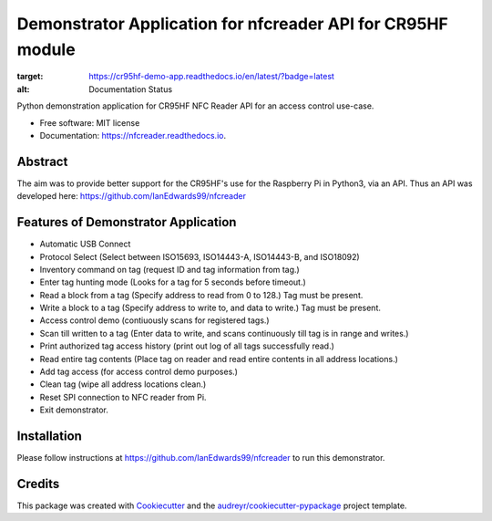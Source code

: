 ============================================================
Demonstrator Application for nfcreader API for CR95HF module
============================================================


.. image:: https://img.shields.io/pypi/v/nfcreader.svg
        :target: https://pypi.python.org/pypi/nfcreader

.. image:: https://readthedocs.org/projects/cr95hf-demo-app/badge/?version=latest
:target: https://cr95hf-demo-app.readthedocs.io/en/latest/?badge=latest
:alt: Documentation Status


Python demonstration application for CR95HF NFC Reader API for an access control use-case.

* Free software: MIT license
* Documentation: https://nfcreader.readthedocs.io.

Abstract
--------
The aim was to provide better support for the CR95HF's use for the Raspberry Pi in Python3, via an API.
Thus an API was developed here: https://github.com/IanEdwards99/nfcreader

Features of Demonstrator Application
------------------------------------
- Automatic USB Connect
- Protocol Select (Select between ISO15693, ISO14443-A, ISO14443-B, and ISO18092)
- Inventory command on tag (request ID and tag information from tag.)
- Enter tag hunting mode (Looks for a tag for 5 seconds before timeout.)
- Read a block from a tag (Specify address to read from 0 to 128.) Tag must be present.
- Write a block to a tag (Specify address to write to, and data to write.) Tag must be present.
- Access control demo (contiuously scans for registered tags.)
- Scan till written to a tag (Enter data to write, and scans continuously till tag is in range and writes.)
- Print authorized tag access history (print out log of all tags successfully read.)
- Read entire tag contents (Place tag on reader and read entire contents in all address locations.)
- Add tag access (for access control demo purposes.)
- Clean tag (wipe all address locations clean.)
- Reset SPI connection to NFC reader from Pi.
- Exit demonstrator.

Installation
-------------
Please follow instructions at https://github.com/IanEdwards99/nfcreader to run this demonstrator.

Credits
-------

This package was created with Cookiecutter_ and the `audreyr/cookiecutter-pypackage`_ project template.

.. _Cookiecutter: https://github.com/audreyr/cookiecutter
.. _`audreyr/cookiecutter-pypackage`: https://github.com/audreyr/cookiecutter-pypackage
